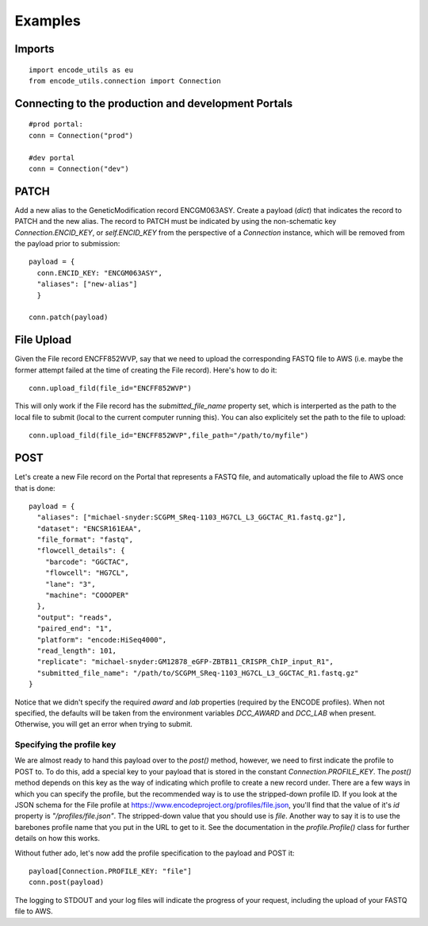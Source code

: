 Examples
========

Imports
-------

::

  import encode_utils as eu
  from encode_utils.connection import Connection

Connecting to the production and development Portals
----------------------------------------------------

::

  #prod portal:
  conn = Connection("prod")

  #dev portal
  conn = Connection("dev")

PATCH
-----

Add a new alias to the GeneticModification record ENCGM063ASY. Create a payload
(`dict`) that indicates the record to PATCH and the new alias. The record to PATCH must be
indicated by using the non-schematic key `Connection.ENCID_KEY`, or `self.ENCID_KEY` from the 
perspective of a `Connection` instance, which will be removed from the payload prior to submission:

::

  payload = {
    conn.ENCID_KEY: "ENCGM063ASY",
    "aliases": ["new-alias"]
    }
    
  conn.patch(payload)

File Upload
-----------

Given the File record ENCFF852WVP, say that we need to upload the corresponding FASTQ file to AWS
(i.e. maybe the former attempt failed at the time of creating the File record). Here's how to
do it:

::

  conn.upload_fild(file_id="ENCFF852WVP")

This will only work if the File record has the `submitted_file_name` property set, which is 
interperted as the path to the local file to submit (local to the current computer running this). 
You can also explicitely set the path to the file to upload:

::

  conn.upload_fild(file_id="ENCFF852WVP",file_path="/path/to/myfile")

POST
----

Let's create a new File record on the Portal that represents a FASTQ file, and automatically upload
the file to AWS once that is done:

::

  payload = {
    "aliases": ["michael-snyder:SCGPM_SReq-1103_HG7CL_L3_GGCTAC_R1.fastq.gz"],
    "dataset": "ENCSR161EAA",
    "file_format": "fastq",
    "flowcell_details": {
      "barcode": "GGCTAC",
      "flowcell": "HG7CL",
      "lane": "3",
      "machine": "COOOPER"
    },
    "output": "reads",
    "paired_end": "1",
    "platform": "encode:HiSeq4000",
    "read_length": 101,
    "replicate": "michael-snyder:GM12878_eGFP-ZBTB11_CRISPR_ChIP_input_R1",
    "submitted_file_name": "/path/to/SCGPM_SReq-1103_HG7CL_L3_GGCTAC_R1.fastq.gz"
  }

Notice that we didn't specify the required `award` and `lab` properties (required by the ENCODE
profiles). When not specified, the defaults will be taken from the environment variables 
`DCC_AWARD` and `DCC_LAB` when present. Otherwise, you will get an error when trying to submit.

Specifying the profile key
^^^^^^^^^^^^^^^^^^^^^^^^^^

We are almost ready to hand this payload over to the `post()` method, however, we need to first
indicate the profile to POST to. To do this, add a special key to your payload that is stored in 
the constant `Connection.PROFILE_KEY`.  The `post()` method depends on this key as the way of
indicating which profile to create a new record under. There are a few ways in which you can
specify the profile, but the recommended way is to use the stripped-down profile ID. If you 
look at the JSON schema for the File profile at 
https://www.encodeproject.org/profiles/file.json, you'll find that the value of it's `id` 
property is `"/profiles/file.json"`. The stripped-down value that you should use is `file`. 
Another way to say it is to use the barebones profile name that you put in the URL to get to it.
See the documentation in the `profile.Profile()` class for further details on how this works.

Without futher ado, let's now add the profile specification to the payload and POST it::

  payload[Connection.PROFILE_KEY: "file"]
  conn.post(payload)

The logging to STDOUT and your log files will indicate the progress of your request, including
the upload of your FASTQ file to AWS.

